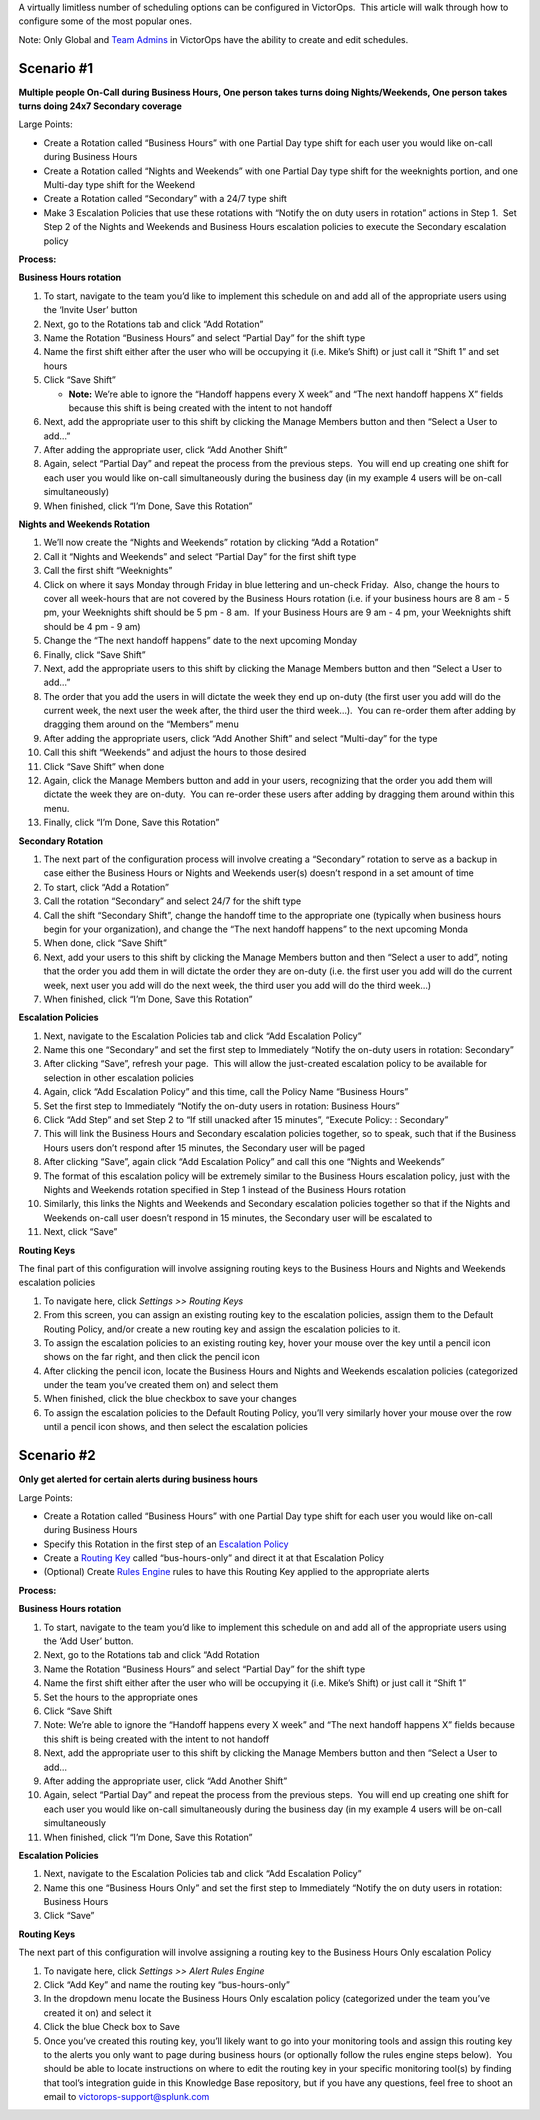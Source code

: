 A virtually limitless number of scheduling options can be configured in
VictorOps.  This article will walk through how to configure some of the
most popular ones.

Note: Only Global and `Team
Admins <https://help.victorops.com/knowledge-base/how-to-set-up-team-admins/>`__
in VictorOps have the ability to create and edit schedules.

Scenario #1
-----------

**Multiple people On-Call during Business Hours, One person takes turns
doing Nights/Weekends, One person takes turns doing 24x7 Secondary
coverage**

Large Points:

-  Create a Rotation called “Business Hours” with one Partial Day type
   shift for each user you would like on-call during Business Hours
-  Create a Rotation called “Nights and Weekends” with one Partial Day
   type shift for the weeknights portion, and one Multi-day type shift
   for the Weekend
-  Create a Rotation called “Secondary” with a 24/7 type shift
-  Make 3 Escalation Policies that use these rotations with “Notify the
   on duty users in rotation” actions in Step 1.  Set Step 2 of the
   Nights and Weekends and Business Hours escalation policies to execute
   the Secondary escalation policy

**Process:**

**Business Hours rotation**

1. To start, navigate to the team you’d like to implement this schedule
   on and add all of the appropriate users using the ‘Invite User’
   button
2. Next, go to the Rotations tab and click “Add Rotation”
3. Name the Rotation “Business Hours” and select “Partial Day” for the
   shift type
4. Name the first shift either after the user who will be occupying it
   (i.e. Mike’s Shift) or just call it “Shift 1” and set hours
5. Click “Save Shift”

   -  **Note:** We’re able to ignore the “Handoff happens every X week”
      and “The next handoff happens X” fields because this shift is
      being created with the intent to not handoff

6. Next, add the appropriate user to this shift by clicking the Manage
   Members button and then “Select a User to add…”
7. After adding the appropriate user, click “Add Another Shift”
8. Again, select “Partial Day” and repeat the process from the previous
   steps.  You will end up creating one shift for each user you would
   like on-call simultaneously during the business day (in my example 4
   users will be on-call simultaneously)
9. When finished, click “I’m Done, Save this Rotation”

**Nights and Weekends Rotation**

1.  We’ll now create the “Nights and Weekends” rotation by clicking “Add
    a Rotation”
2.  Call it “Nights and Weekends” and select “Partial Day” for the first
    shift type
3.  Call the first shift “Weeknights”
4.  Click on where it says Monday through Friday in blue lettering and
    un-check Friday.  Also, change the hours to cover all week-hours
    that are not covered by the Business Hours rotation (i.e. if your
    business hours are 8 am - 5 pm, your Weeknights shift should be 5 pm
    - 8 am.  If your Business Hours are 9 am - 4 pm, your Weeknights
    shift should be 4 pm - 9 am)
5.  Change the “The next handoff happens” date to the next upcoming
    Monday
6.  Finally, click “Save Shift”
7.  Next, add the appropriate users to this shift by clicking the Manage
    Members button and then “Select a User to add…”
8.  The order that you add the users in will dictate the week they end
    up on-duty (the first user you add will do the current week, the
    next user the week after, the third user the third week…).  You can
    re-order them after adding by dragging them around on the “Members”
    menu
9.  After adding the appropriate users, click “Add Another Shift” and
    select “Multi-day” for the type
10. Call this shift “Weekends” and adjust the hours to those desired
11. Click “Save Shift” when done
12. Again, click the Manage Members button and add in your users,
    recognizing that the order you add them will dictate the week they
    are on-duty.  You can re-order these users after adding by dragging
    them around within this menu.
13. Finally, click “I’m Done, Save this Rotation”

**Secondary Rotation**

1. The next part of the configuration process will involve creating a
   “Secondary” rotation to serve as a backup in case either the Business
   Hours or Nights and Weekends user(s) doesn’t respond in a set amount
   of time
2. To start, click “Add a Rotation”
3. Call the rotation “Secondary” and select 24/7 for the shift type
4. Call the shift “Secondary Shift”, change the handoff time to the
   appropriate one (typically when business hours begin for your
   organization), and change the “The next handoff happens” to the next
   upcoming Monda
5. When done, click “Save Shift”
6. Next, add your users to this shift by clicking the Manage Members
   button and then “Select a user to add”, noting that the order you add
   them in will dictate the order they are on-duty (i.e. the first user
   you add will do the current week, next user you add will do the next
   week, the third user you add will do the third week…)
7. When finished, click “I’m Done, Save this Rotation”

**Escalation Policies**

1.  Next, navigate to the Escalation Policies tab and click “Add
    Escalation Policy”
2.  Name this one “Secondary” and set the first step to Immediately
    “Notify the on-duty users in rotation: Secondary”
3.  After clicking “Save”, refresh your page.  This will allow the
    just-created escalation policy to be available for selection in
    other escalation policies
4.  Again, click “Add Escalation Policy” and this time, call the Policy
    Name “Business Hours”
5.  Set the first step to Immediately “Notify the on-duty users in
    rotation: Business Hours”
6.  Click “Add Step” and set Step 2 to “If still unacked after 15
    minutes”, “Execute Policy: : Secondary”
7.  This will link the Business Hours and Secondary escalation policies
    together, so to speak, such that if the Business Hours users don’t
    respond after 15 minutes, the Secondary user will be paged
8.  After clicking “Save”, again click “Add Escalation Policy” and call
    this one “Nights and Weekends”
9.  The format of this escalation policy will be extremely similar to
    the Business Hours escalation policy, just with the Nights and
    Weekends rotation specified in Step 1 instead of the Business Hours
    rotation
10. Similarly, this links the Nights and Weekends and Secondary
    escalation policies together so that if the Nights and Weekends
    on-call user doesn’t respond in 15 minutes, the Secondary user will
    be escalated to
11. Next, click “Save”

**Routing Keys**

The final part of this configuration will involve assigning routing keys
to the Business Hours and Nights and Weekends escalation policies

1. To navigate here, click *Settings >> Routing Keys*
2. From this screen, you can assign an existing routing key to the
   escalation policies, assign them to the Default Routing Policy,
   and/or create a new routing key and assign the escalation policies to
   it.
3. To assign the escalation policies to an existing routing key, hover
   your mouse over the key until a pencil icon shows on the far right,
   and then click the pencil icon
4. After clicking the pencil icon, locate the Business Hours and Nights
   and Weekends escalation policies (categorized under the team you’ve
   created them on) and select them
5. When finished, click the blue checkbox to save your changes
6. To assign the escalation policies to the Default Routing Policy,
   you’ll very similarly hover your mouse over the row until a pencil
   icon shows, and then select the escalation policies

Scenario #2
-----------

**Only get alerted for certain alerts during business hours**

Large Points:

-  Create a Rotation called “Business Hours” with one Partial Day type
   shift for each user you would like on-call during Business Hours
-  Specify this Rotation in the first step of an `Escalation
   Policy <https://help.victorops.com/knowledge-base/team-escalation-policy/>`__
-  Create a `Routing
   Key <https://help.victorops.com/knowledge-base/routing-keys/>`__
   called “bus-hours-only” and direct it at that Escalation Policy
-  (Optional) Create `Rules
   Engine <https://help.victorops.com/knowledge-base/transmogrifier/>`__
   rules to have this Routing Key applied to the appropriate alerts

**Process:**

**Business Hours rotation**

1.  To start, navigate to the team you’d like to implement this schedule
    on and add all of the appropriate users using the ‘Add User’ button.
2.  Next, go to the Rotations tab and click “Add Rotation
3.  Name the Rotation “Business Hours” and select “Partial Day” for the
    shift type
4.  Name the first shift either after the user who will be occupying it
    (i.e. Mike’s Shift) or just call it “Shift 1”
5.  Set the hours to the appropriate ones
6.  Click “Save Shift
7.  Note: We’re able to ignore the “Handoff happens every X week” and
    “The next handoff happens X” fields because this shift is being
    created with the intent to not handoff
8.  Next, add the appropriate user to this shift by clicking the Manage
    Members button and then “Select a User to add…
9.  After adding the appropriate user, click “Add Another Shift”
10. Again, select “Partial Day” and repeat the process from the previous
    steps.  You will end up creating one shift for each user you would
    like on-call simultaneously during the business day (in my example 4
    users will be on-call simultaneously
11. When finished, click “I’m Done, Save this Rotation”

 

 

**Escalation Policies**

1. Next, navigate to the Escalation Policies tab and click “Add
   Escalation Policy”
2. Name this one “Business Hours Only” and set the first step to
   Immediately “Notify the on duty users in rotation: Business Hours
3. Click “Save”

**Routing Keys**

The next part of this configuration will involve assigning a routing key
to the Business Hours Only escalation Policy

1. To navigate here, click *Settings >> Alert Rules Engine*
2. Click “Add Key” and name the routing key “bus-hours-only”
3. In the dropdown menu locate the Business Hours Only escalation policy
   (categorized under the team you’ve created it on) and select it
4. Click the blue Check box to Save
5. Once you’ve created this routing key, you’ll likely want to go into
   your monitoring tools and assign this routing key to the alerts you
   only want to page during business hours (or optionally follow the
   rules engine steps below).  You should be able to locate instructions
   on where to edit the routing key in your specific monitoring tool(s)
   by finding that tool’s integration guide in this Knowledge Base
   repository, but if you have any questions, feel free to shoot an
   email to victorops-support@splunk.com
